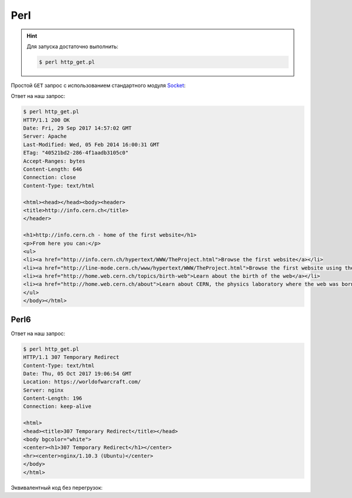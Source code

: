 .. meta::
    :title: HTTP Запросы/Ответы на Perl
    :description: HTTP клиент на Perl
    :tags: Perl, socket, HTTP

Perl
====

.. hint::

   Для запуска достаточно выполнить:

   .. code-block:: bash

       $ perl http_get.pl

Простой ``GET`` запрос с использованием стандартного модуля `Socket
<https://perldoc.perl.org/Socket.html>`_:

.. code-block:: perl
    :caption: http_get.pl

    #!/usr/bin/perl

    use strict;
    use warnings;

    use IO::Socket;

    # Get value from command line argument if it exists; otherwise "info.cern.ch"
    my $host = shift || "info.cern.ch";

    # Connect to the remote host on 80 port using tcp protocol
    my $sock = new IO::Socket::INET(
            PeerAddr => $host,
            PeerPort => '80',
            Proto    => 'tcp')
        or die $!;

    # Get the root page using http version 1.1
    print $sock "GET / HTTP/1.1\r\n"
              . "Host: $host\r\n"
              . "\r\n";

    # Recieve and print the answer
    print while <$sock>;

    # Close socket
    close $sock;

Ответ на наш запрос:

.. code-block:: bash

    $ perl http_get.pl
    HTTP/1.1 200 OK
    Date: Fri, 29 Sep 2017 14:57:02 GMT
    Server: Apache
    Last-Modified: Wed, 05 Feb 2014 16:00:31 GMT
    ETag: "40521bd2-286-4f1aadb3105c0"
    Accept-Ranges: bytes
    Content-Length: 646
    Connection: close
    Content-Type: text/html

    <html><head></head><body><header>
    <title>http://info.cern.ch</title>
    </header>

    <h1>http://info.cern.ch - home of the first website</h1>
    <p>From here you can:</p>
    <ul>
    <li><a href="http://info.cern.ch/hypertext/WWW/TheProject.html">Browse the first website</a></li>
    <li><a href="http://line-mode.cern.ch/www/hypertext/WWW/TheProject.html">Browse the first website using the line-mode browser simulator</a></li>
    <li><a href="http://home.web.cern.ch/topics/birth-web">Learn about the birth of the web</a></li>
    <li><a href="http://home.web.cern.ch/about">Learn about CERN, the physics laboratory where the web was born</a></li>
    </ul>
    </body></html>

Perl6
-----

.. seealso::

    https://perl6.org/

.. code-block:: perl6
    :caption: http_get.pl

    #Программа для http запросов на Perl6

    use v6;
    use experimental :pack;
    use MONKEY-SEE-NO-EVAL;

    my $host = "worldofwarcraft.com";

    #Делаем по фану некоторые перегрузки
    sub infix:< ⟶ >($req, $sock) { $sock.write(buf8.new($req.ords)) }
    sub prefix:< ← >($sock) { say $sock.recv(:bin).unpack("A*") }
    sub prefix:< 💀 >($sock) { $sock.close }
    sub prefix:< 🍕(🍗,🧀) >($put_in_the_oven) { IO::Socket::INET.new(:host($host), :port(80)) }

    my $put_in_the_oven;

    #Создаём сокет
    my $sock = 🍕(🍗,🧀) $put_in_the_oven;

    #Делаем запрос
    "GET / HTTP/1.1\r\nHost: $host\r\n\r\n" ⟶ $sock;

    #Распаковываем ответ
    ← $sock;

    #Закрываем сокет
    💀 $sock;

Ответ на наш запрос:

.. code-block:: bash

    $ perl http_get.pl
    HTTP/1.1 307 Temporary Redirect
    Content-Type: text/html
    Date: Thu, 05 Oct 2017 19:06:54 GMT
    Location: https://worldofwarcraft.com/
    Server: nginx
    Content-Length: 196
    Connection: keep-alive

    <html>
    <head><title>307 Temporary Redirect</title></head>
    <body bgcolor="white">
    <center><h1>307 Temporary Redirect</h1></center>
    <hr><center>nginx/1.10.3 (Ubuntu)</center>
    </body>
    </html>

Эквивалентный код без перегрузок:

.. code-block:: perl6
    :caption: http_get.pl

    use v6;
    use experimental :pack;
    my $host = "worldofwarcraft.com";
    my $sock = IO::Socket::INET.new(:host($host), :port(80));
    my $req = buf8.new("GET / HTTP/1.1\r\nHost: $host\r\n\r\n".ords);
    $sock.write($req);
    say $sock.recv(:bin).unpack("A*");
    $sock.close();
